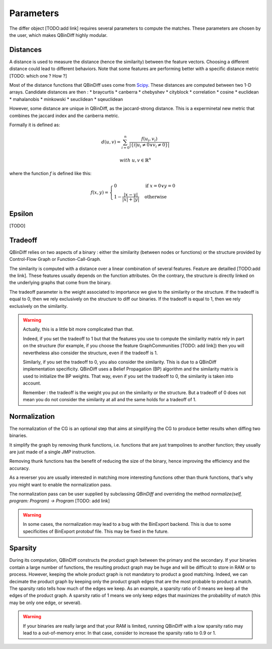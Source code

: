 Parameters
==========

The differ object [TODO:add link] requires several parameters to compute the matches. These parameters are chosen by the user, which makes QBinDiff highly modular.

Distances
---------

A distance is used to measure the distance (hence the similarity) between the feature vectors. Choosing a different distance could lead to different behaviors.
Note that some features are performing better with a specific distance metric [TODO: which one ? How ?]

Most of the distance functions that QBinDiff uses come from `Scipy <https://docs.scipy.org/doc/scipy/reference/spatial.distance.html>`_. These distances are computed between two 1-D arrays. Candidate distances are then : 
* braycurtis
* canberra
* chebyshev
* cityblock
* correlation
* cosine
* euclidean
* mahalanobis
* minkowski
* seuclidean
* sqeuclidean

However, some distance are unique in QBinDiff, as the jaccard-strong distance. This is a experminetal new metric that combines the jaccard index and the canberra
metric.

Formally it is defined as:

.. math::
   d(u, v) = \sum_{i=0}^n\frac{f(u_i, v_i)}{ | \{ i  |  u_i \neq 0 \lor v_i \neq 0 \} | }

.. math::
   with\ u, v \in \mathbb{R}^n

where the function `f` is defined like this:

.. math::
   f(x, y) = 
   \begin{cases}
    0 & \text{if } x = 0 \lor y = 0 \\
    1 - \frac{|x - y|}{|x| + |y|} & \text{otherwise}
    \end{cases}
    
Epsilon
-------
[TODO]


Tradeoff
--------

QBinDiff relies on two aspects of a binary : either the similarity (between nodes or functions) or the structure provided by Control-Flow Graph or Function-Call-Graph. 

The similarity is computed with a distance over a linear combination of several features. Feature are detailled [TODO:add the link]. These features usually depends on the function attributes. On the contrary, the structure is directly linked on the underlying graphs that come from the binary.

The tradeoff parameter is the weight associated to importance we give to the similarity or the structure. If the tradeoff is equal to 0, then we rely exclusively on the structure to diff our binaries. If the tradeoff is equal to 1, then we rely exclusively on the similarity.

.. warning:: 
	Actually, this is a little bit more complicated than that. 

	Indeed, if you set the tradeoff to 1 but that the features you use to compute the similarity matrix rely in part on the structure (for example, if you choose the feature GraphCommunities [TODO: add link]) then you will nevertheless also consider the structure, even if the tradeoff is 1.

	Similarly, if you set the tradeoff to 0, you also consider the similarity. This is due to a QBinDiff implementation specificity. QBinDiff uses a Belief Propagation (BP) algorithm and the similarity matrix is used to initialize the BP weights. That way, even if you set the tradeoff to 0, the similarity is taken into account. 

	Remember : the tradeoff is the weight you put on the similarity or the structure. But a tradeoff of 0 does not mean you do not consider the similarity at all and the same holds for a tradeoff of 1.


Normalization
-------------

The normalization of the CG is an optional step that aims at simplifying the CG to produce better results when diffing two binaries.

It simplify the graph by removing thunk functions, i.e. functions that are just trampolines to another function; they usually are just made of a single `JMP` instruction.

Removing thunk functions has the benefit of reducing the size of the binary, hence improving the efficiency and the accuracy.

As a reverser you are usually interested in matching more interesting functions other than thunk functions, that's why you might want to enable the normalization pass.

The normalization pass can be user supplied by subclassing `QBinDiff` and overriding the method `normalize(self, program: Program) -> Program` [TODO: add link]

.. warning::
   In some cases, the normalization may lead to a bug with the BinExport backend. This is due to some specificities of BinExport protobuf file. This may be fixed in the future. 

Sparsity
--------

During its computation, QBinDiff constructs the product graph between the primary and the secondary. If your binaries contain a large number of functions, the resulting product graph may be huge and will be difficult to store in RAM or to process. However, keeping the whole product graph is not mandatory to product a good matching. Indeed, we can decimate the product graph by keeping only the product graph edges that are the most probable to product a match. The sparsity ratio tells how much of the edges we keep. As an example, a sparsity ratio of 0 means we keep all the edges of the product graph. A sparsity ratio of 1 means we only keep edges that maximizes the probability of match (this may be only one edge, or several).

.. warning::
   If your binaries are really large and that your RAM is limited, running QBinDiff with a low sparsity ratio may lead to a out-of-memory error. In that case, consider to increase the sparsity ratio to 0.9 or 1.

